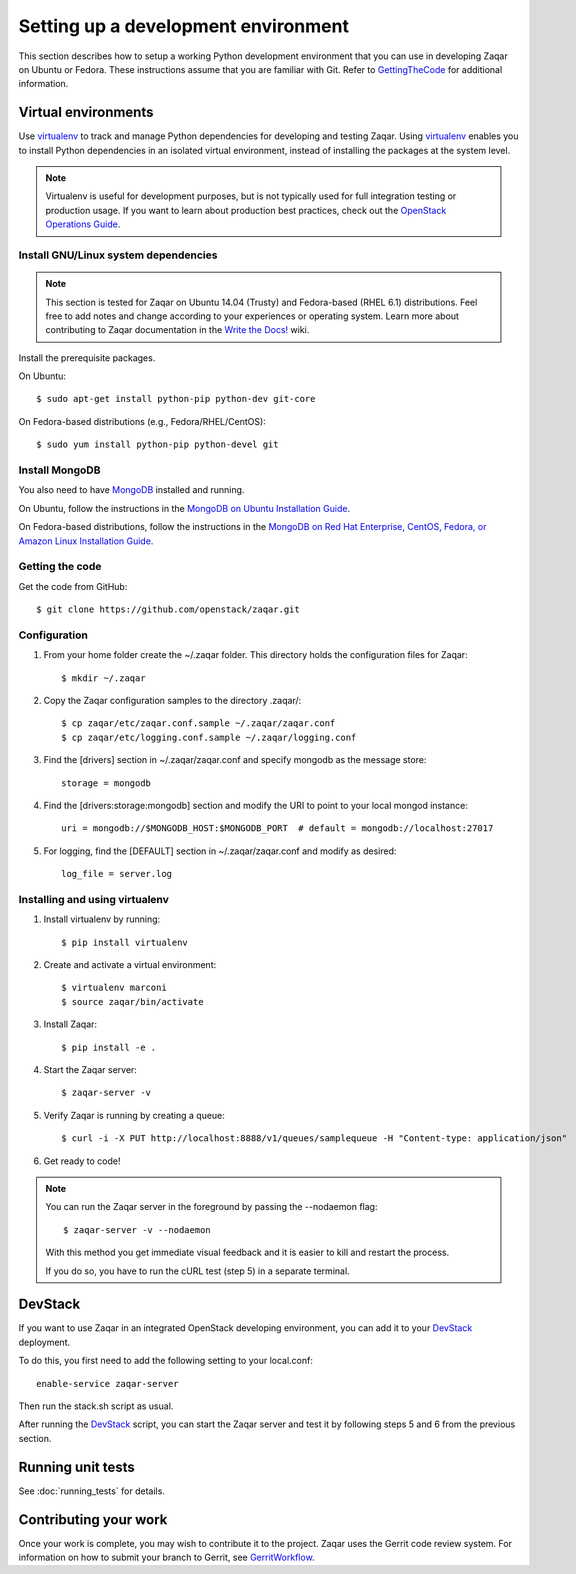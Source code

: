..
      Licensed under the Apache License, Version 2.0 (the "License"); you may
      not use this file except in compliance with the License. You may obtain
      a copy of the License at

          http://www.apache.org/licenses/LICENSE-2.0

      Unless required by applicable law or agreed to in writing, software
      distributed under the License is distributed on an "AS IS" BASIS, WITHOUT
      WARRANTIES OR CONDITIONS OF ANY KIND, either express or implied. See the
      License for the specific language governing permissions and limitations
      under the License.

Setting up a development environment
====================================

This section describes how to setup a working Python development
environment that you can use in developing Zaqar on Ubuntu or Fedora.
These instructions assume that you are familiar with
Git. Refer to GettingTheCode_ for additional information.

.. _GettingTheCode: http://wiki.openstack.org/GettingTheCode


Virtual environments
--------------------

Use virtualenv_ to track and manage Python dependencies
for developing and testing Zaqar.
Using virtualenv_ enables you to install Python dependencies
in an isolated virtual environment, instead of installing the
packages at the system level.

.. _virtualenv: http://pypi.python.org/pypi/virtualenv

.. note::

   Virtualenv is useful for development purposes, but is not
   typically used for full integration testing or production usage.
   If you want to learn about production best practices, check out
   the `OpenStack Operations Guide`_.

   .. _`OpenStack Operations Guide`: http://docs.openstack.org/ops/

Install GNU/Linux system dependencies
#####################################

.. note::

  This section is tested for Zaqar on Ubuntu 14.04 (Trusty) and
  Fedora-based (RHEL 6.1) distributions. Feel free to add notes
  and change according to your experiences or operating system.
  Learn more about contributing to Zaqar documentation in the
  `Write the Docs!`_ wiki.

  .. _`Write the Docs!`: https://wiki.openstack.org/wiki/Write_the_Docs!_(Zaqar)

Install the prerequisite packages.

On Ubuntu::

  $ sudo apt-get install python-pip python-dev git-core

On Fedora-based distributions (e.g., Fedora/RHEL/CentOS)::

  $ sudo yum install python-pip python-devel git

Install MongoDB
###############

You also need to have MongoDB_ installed and running.

.. _MongoDB: http://www.mongodb.org

On Ubuntu, follow the instructions in the `MongoDB on Ubuntu Installation Guide`_.

.. _`MongoDB on Ubuntu installation guide`: http://docs.mongodb.org/manual/tutorial/install-mongodb-on-ubuntu/`

On Fedora-based distributions, follow the instructions in the
`MongoDB on Red Hat Enterprise, CentOS, Fedora, or Amazon Linux Installation Guide`_.

.. _`MongoDB on Red Hat Enterprise, CentOS, Fedora, or Amazon Linux installation guide`: http://docs.mongodb.org/manual/tutorial/install-mongodb-on-red-hat-centos-or-fedora-linux/`.

Getting the code
################

Get the code from GitHub::

    $ git clone https://github.com/openstack/zaqar.git

Configuration
#############

1. From your home folder create the ~/.zaqar folder. This directory holds the configuration files for Zaqar::

    $ mkdir ~/.zaqar

2. Copy the Zaqar configuration samples to the directory .zaqar/::

    $ cp zaqar/etc/zaqar.conf.sample ~/.zaqar/zaqar.conf
    $ cp zaqar/etc/logging.conf.sample ~/.zaqar/logging.conf

3. Find the [drivers] section in ~/.zaqar/zaqar.conf and specify mongodb as the message store::

    storage = mongodb

4. Find the [drivers:storage:mongodb] section and modify the URI to point to your local mongod instance::

    uri = mongodb://$MONGODB_HOST:$MONGODB_PORT  # default = mongodb://localhost:27017

5. For logging, find the [DEFAULT] section in ~/.zaqar/zaqar.conf and modify as desired::

    log_file = server.log

Installing and using virtualenv
###############################

1. Install virtualenv by running::

    $ pip install virtualenv

2. Create and activate a virtual environment::

    $ virtualenv marconi
    $ source zaqar/bin/activate

3. Install Zaqar::

    $ pip install -e .

4. Start the Zaqar server::

    $ zaqar-server -v

5. Verify Zaqar is running by creating a queue::

    $ curl -i -X PUT http://localhost:8888/v1/queues/samplequeue -H "Content-type: application/json"

6. Get ready to code!

.. note::

  You can run the Zaqar server in the foreground by passing the
  --nodaemon flag::

        $ zaqar-server -v --nodaemon

  With this method you get immediate visual feedback and it is
  easier to kill and restart the process.

  If you do so, you have to run the cURL test (step 5) in a
  separate terminal.

DevStack
--------

If you want to use Zaqar in an integrated OpenStack developing
environment, you can add it to your DevStack_ deployment.

To do this, you first need to add the following setting
to your local.conf::

    enable-service zaqar-server

Then run the stack.sh script as usual.

After running the DevStack_ script, you can start the Zaqar server
and test it by following steps 5 and 6 from the previous section.

.. _DevStack: http://devstack.org

Running unit tests
------------------

See :doc:`running_tests` for details.

Contributing your work
----------------------

Once your work is complete, you may wish to contribute it to the project.
Zaqar uses the Gerrit code review system. For information on how to submit
your branch to Gerrit, see GerritWorkflow_.

.. _GerritWorkflow: http://docs.openstack.org/infra/manual/developers.html#development-workflow
